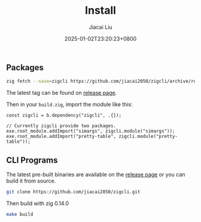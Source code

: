#+TITLE: Install
#+DATE: 2025-01-02T23:20:23+0800
#+LASTMOD: 2025-03-09T16:56:22+0800
#+TYPE: docs
#+WEIGHT: 10
#+AUTHOR: Jiacai Liu

** Packages
#+begin_src bash
zig fetch --save=zigcli https://github.com/jiacai2050/zigcli/archive/refs/tags/${TAG}.zip
#+end_src

The latest tag can be found on [[https://github.com/jiacai2050/zigcli/releases][release page]].

Then in your =build.zig=, import the module like this:

#+begin_src zig
const zigcli = b.dependency("zigcli", .{});

// Currently zigcli provide two packages.
exe.root_module.addImport("simargs", zigcli.module("simargs"));
exe.root_module.addImport("pretty-table", zigcli.module("pretty-table"));
#+end_src
** CLI Programs
The latest pre-built binaries are available on the [[https://github.com/jiacai2050/zigcli/releases][release page]] or you can build it from source.

#+begin_src bash
git clone https://github.com/jiacai2050/zigcli.git
#+end_src
Then build with zig 0.14.0
#+begin_src bash
make build
#+end_src
